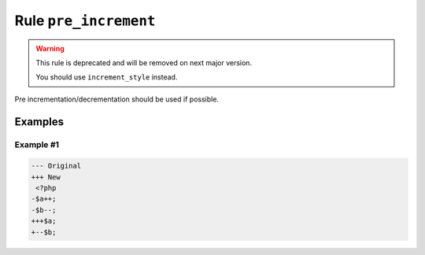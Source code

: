 ======================
Rule ``pre_increment``
======================

.. warning:: This rule is deprecated and will be removed on next major version.

   You should use ``increment_style`` instead.

Pre incrementation/decrementation should be used if possible.

Examples
--------

Example #1
~~~~~~~~~~

.. code-block:: diff

   --- Original
   +++ New
    <?php
   -$a++;
   -$b--;
   +++$a;
   +--$b;
